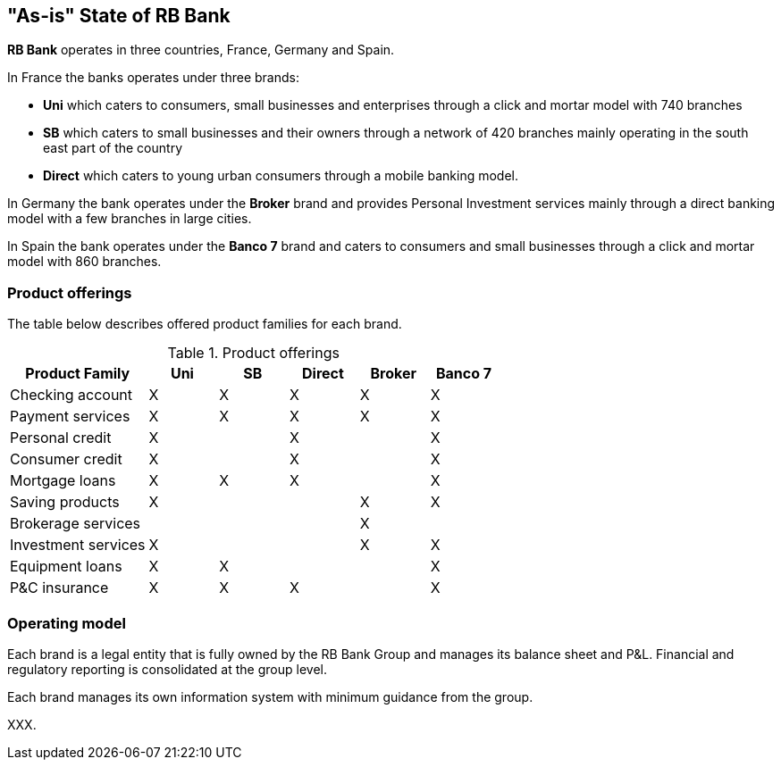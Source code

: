 [[as-is-state]]
== "As-is" State of RB Bank

*RB Bank* operates in three countries, France, Germany and Spain. 

In France the banks operates under three brands:

* *Uni* which caters to consumers, small businesses and enterprises through a click and mortar model with 740 branches
* *SB* which caters to small businesses and their owners through a network of 420 branches mainly operating in the south east part of the country
* *Direct* which caters to young urban consumers through a mobile banking model.

In Germany the bank operates under the *Broker* brand and provides Personal Investment services mainly through a direct banking model with a few branches in large cities.

In Spain the bank operates under the *Banco 7* brand and caters to consumers and small businesses through a click and mortar model with 860 branches.

=== Product offerings

The table below describes offered product families for each brand.

[[tbl-o-aaf-safe-concepts]]
[cols="2a,1a,1a,1a,1a,1a", options="header"]
.Product offerings

|===
|*Product Family*
|*Uni*
|*SB*
|*Direct*
|*Broker*
|*Banco 7*

|Checking account
|X
|X
|X
|X
|X

|Payment services
|X
|X
|X
|X
|X

|Personal credit
|X
|
|X
|
|X

|Consumer credit
|X
|
|X
|
|X

|Mortgage loans
|X
|X
|X
|
|X

|Saving products
|X
|
|
|X
|X

|Brokerage services
|
|
|
|X
|

|Investment services
|X
|
|
|X
|X

|Equipment loans
|X
|X
|
|
|X

|P&C insurance
|X
|X
|X
|
|X

|===

=== Operating model

Each brand is a legal entity that is fully owned by the RB Bank Group and manages its balance sheet and P&L. Financial and regulatory reporting is consolidated at the group level.

Each brand manages its own information system with minimum guidance from the group.

XXX.